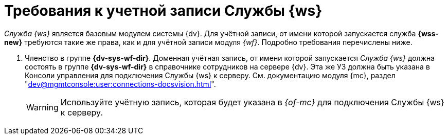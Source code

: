 = Требования к учетной записи Службы {ws}

_Служба {ws}_ является базовым модулем системы {dv}. Для учётной записи, от имени которой запускается служба *{wss-new}* требуются такие же права, как и для учётной записи модуля _{wf}_. Подробно требования перечислены ниже.

// . Полный доступ к функциям администратора. Пользователь, от имени которого запускается _Служба {ws}_, должен состоять в группе локальных администраторов (*Administrators*) на сервере со _Службой {ws}_.
// . _Служба {ws}_ считывает настройки из _{of-sett-serv}_, что требует соответствующих прав.
// +
// include::admin:launch.adoc[tags=console]
// +
. Членство в группе *{dv-sys-wf-dir}*. Доменная учётная запись, от имени которой запускается _Служба {ws}_ должна состоять в группе *{dv-sys-wf-dir}* в справочнике сотрудников на сервере {dv}. Эта же УЗ должна быть указана в Консоли управления для подключения Службы {ws} к серверу. См. документацию модуля {mc}, раздел "xref:dev@mgmtconsole:user:connections-docsvision.adoc[]".
+
WARNING: Используйте учётную запись, которая будет указана в _{of-mc}_ для подключения Службы {ws} к серверу.
